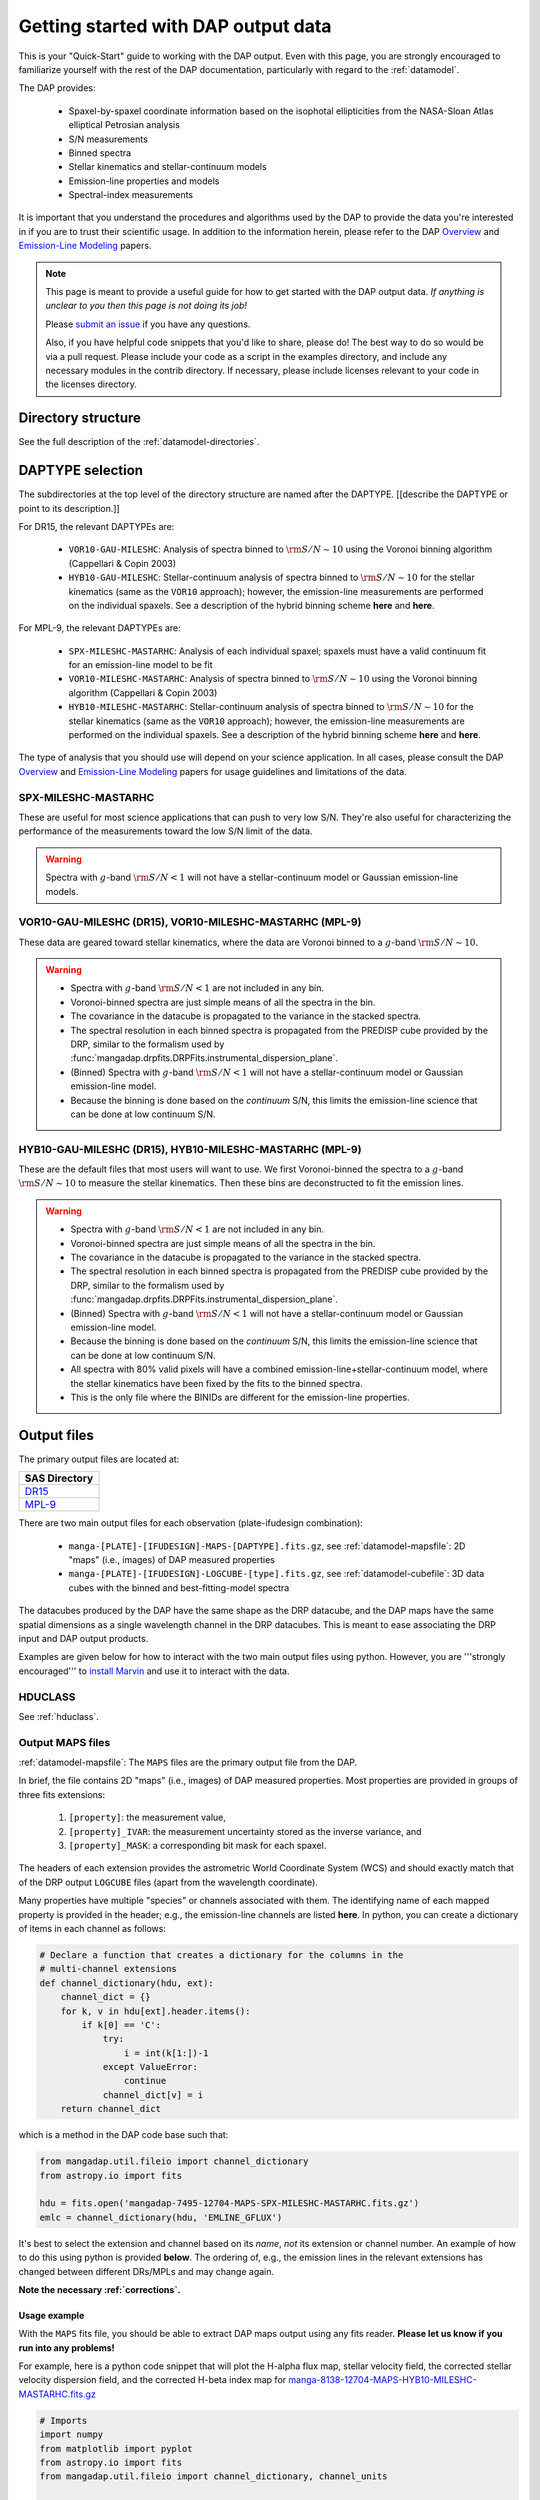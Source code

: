 
.. _gettingstarted:

Getting started with DAP output data
====================================

This is your "Quick-Start" guide to working with the DAP output.  Even
with this page, you are strongly encouraged to familiarize yourself with
the rest of the DAP documentation, particularly with regard to the
:ref:`datamodel`.

The DAP provides:

 * Spaxel-by-spaxel coordinate information based on the isophotal
   ellipticities from the NASA-Sloan Atlas elliptical Petrosian analysis
 * S/N measurements
 * Binned spectra
 * Stellar kinematics and stellar-continuum models
 * Emission-line properties and models
 * Spectral-index measurements

It is important that you understand the procedures and algorithms used
by the DAP to provide the data you're interested in if you are to trust
their scientific usage.  In addition to the information herein, please
refer to the DAP `Overview
<https://ui.adsabs.harvard.edu/abs/2019arXiv190100856W/abstract>`_ and
`Emission-Line Modeling
<https://ui.adsabs.harvard.edu/abs/2019AJ....158..160B/abstract>`_
papers.

.. note::

    This page is meant to provide a useful guide for how to get started
    with the DAP output data.  *If anything is unclear to you then this
    page is not doing its job!*

    Please `submit an issue <https://github.com/sdss/mangadap/issues>`_
    if you have any questions.

    Also, if you have helpful code snippets that you'd like to share,
    please do!  The best way to do so would be via a pull request.
    Please include your code as a script in the examples directory, and
    include any necessary modules in the contrib directory.  If
    necessary, please include licenses relevant to your code in the
    licenses directory.

Directory structure
-------------------

See the full description of the :ref:`datamodel-directories`.

.. _gettingstarted-daptype:

DAPTYPE selection
-----------------

The subdirectories at the top level of the directory structure are named
after the DAPTYPE.  [[describe the DAPTYPE or point to its
description.]]

For DR15, the relevant DAPTYPEs are:

 * ``VOR10-GAU-MILESHC``: Analysis of spectra binned to :math:`{\rm
   S/N}\sim10` using the Voronoi binning algorithm (Cappellari & Copin
   2003) 

 * ``HYB10-GAU-MILESHC``: Stellar-continuum analysis of spectra
   binned to :math:`{\rm S/N}\sim10` for the stellar kinematics (same as
   the ``VOR10`` approach); however, the emission-line measurements are
   performed on the individual spaxels.  See a description of the hybrid
   binning scheme **here** and **here**.

For MPL-9, the relevant DAPTYPEs are:

 * ``SPX-MILESHC-MASTARHC``: Analysis of each individual spaxel; spaxels
   must have a valid continuum fit for an emission-line model to be fit

 * ``VOR10-MILESHC-MASTARHC``: Analysis of spectra binned to :math:`{\rm
   S/N}\sim10` using the Voronoi binning algorithm (Cappellari & Copin
   2003) 

 * ``HYB10-MILESHC-MASTARHC``: Stellar-continuum analysis of spectra
   binned to :math:`{\rm S/N}\sim10` for the stellar kinematics (same as
   the ``VOR10`` approach); however, the emission-line measurements are
   performed on the individual spaxels.  See a description of the hybrid
   binning scheme **here** and **here**.

The type of analysis that you should use will depend on your science
application.  In all cases, please consult the DAP `Overview
<https://ui.adsabs.harvard.edu/abs/2019arXiv190100856W/abstract>`_ and
`Emission-Line Modeling
<https://ui.adsabs.harvard.edu/abs/2019AJ....158..160B/abstract>`_
papers for usage guidelines and limitations of the data.

SPX-MILESHC-MASTARHC
~~~~~~~~~~~~~~~~~~~~

These are useful for most science applications that can push to very low
S/N.  They're also useful for characterizing the performance of the
measurements toward the low S/N limit of the data.

.. warning::

    Spectra with :math:`g`-band :math:`{\rm S/N} < 1` will not have a
    stellar-continuum model or Gaussian emission-line models.

VOR10-GAU-MILESHC (DR15), VOR10-MILESHC-MASTARHC (MPL-9)
~~~~~~~~~~~~~~~~~~~~~~~~~~~~~~~~~~~~~~~~~~~~~~~~~~~~~~~~

These data are geared toward stellar kinematics, where the data are
Voronoi binned to a :math:`g`-band :math:`{\rm S/N}\sim 10`.

.. warning::

    - Spectra with :math:`g`-band :math:`{\rm S/N} < 1` are not included
      in any bin.
    - Voronoi-binned spectra are just simple means of all the spectra in
      the bin.
    - The covariance in the datacube is propagated to the variance in
      the stacked spectra.
    - The spectral resolution in each binned spectra is propagated from
      the PREDISP cube provided by the DRP, similar to the formalism
      used by
      :func:`mangadap.drpfits.DRPFits.instrumental_dispersion_plane`.
    - (Binned) Spectra with :math:`g`-band :math:`{\rm S/N} < 1` will
      not have a stellar-continuum model or Gaussian emission-line
      model.
    - Because the binning is done based on the *continuum* S/N, this
      limits the emission-line science that can be done at low continuum
      S/N.

HYB10-GAU-MILESHC (DR15), HYB10-MILESHC-MASTARHC (MPL-9)
~~~~~~~~~~~~~~~~~~~~~~~~~~~~~~~~~~~~~~~~~~~~~~~~~~~~~~~~

These are the default files that most users will want to use.  We first
Voronoi-binned the spectra to a :math:`g`-band :math:`{\rm S/N}\sim 10`
to measure the stellar kinematics.  Then these bins are deconstructed to
fit the emission lines.

.. warning::

    - Spectra with :math:`g`-band :math:`{\rm S/N} < 1` are not included
      in any bin.
    - Voronoi-binned spectra are just simple means of all the spectra in
      the bin.
    - The covariance in the datacube is propagated to the variance in
      the stacked spectra.
    - The spectral resolution in each binned spectra is propagated from
      the PREDISP cube provided by the DRP, similar to the formalism
      used by
      :func:`mangadap.drpfits.DRPFits.instrumental_dispersion_plane`.
    - (Binned) Spectra with :math:`g`-band :math:`{\rm S/N} < 1` will
      not have a stellar-continuum model or Gaussian emission-line
      model.
    - Because the binning is done based on the *continuum* S/N, this
      limits the emission-line science that can be done at low continuum
      S/N.
    - All spectra with 80% valid pixels will have a combined
      emission-line+stellar-continuum model, where the stellar
      kinematics have been fixed by the fits to the binned spectra.
    - This is the only file where the BINIDs are different for the
      emission-line properties.

Output files
------------

The primary output files are located at:

+-------------------------------------------------------------------------------+
| SAS Directory                                                                 |
+===============================================================================+
| `DR15 <https://dr15.sdss.org/sas/dr15/manga/spectro/analysis/v2_4_3/2.2.1/>`_ |
+-------------------------------------------------------------------------------+
| `MPL-9 <https://data.sdss.org/sas/mangawork/manga/spectro/analysis/>`_        |
+-------------------------------------------------------------------------------+

There are two main output files for each observation (plate-ifudesign combination):

    - ``manga-[PLATE]-[IFUDESIGN]-MAPS-[DAPTYPE].fits.gz``, see
      :ref:`datamodel-mapsfile`: 2D "maps" (i.e., images) of DAP
      measured properties
    - ``manga-[PLATE]-[IFUDESIGN]-LOGCUBE-[type].fits.gz``, see
      :ref:`datamodel-cubefile`: 3D data cubes with the binned and
      best-fitting-model spectra

The datacubes produced by the DAP have the same shape as the DRP
datacube, and the DAP maps have the same spatial dimensions as a single
wavelength channel in the DRP datacubes.  This is meant to ease
associating the DRP input and DAP output products.

Examples are given below for how to interact with the two main output
files using python.  However, you are '''strongly encouraged''' to
`install Marvin
<http://sdss-marvin.readthedocs.io/en/stable/installation.html>`_ and
use it to interact with the data.

HDUCLASS
~~~~~~~~

See :ref:`hduclass`.

Output MAPS files
~~~~~~~~~~~~~~~~~

:ref:`datamodel-mapsfile`: The ``MAPS`` files are the primary output file from the DAP.

In brief, the file contains 2D "maps" (i.e., images) of DAP measured
properties.  Most properties are provided in groups of three fits
extensions:

  1. ``[property]``: the measurement value,
  2. ``[property]_IVAR``: the measurement uncertainty stored as the
     inverse variance, and
  3. ``[property]_MASK``: a corresponding bit mask for each spaxel.

The headers of each extension provides the astrometric World Coordinate
System (WCS) and should exactly match that of the DRP output
``LOGCUBE`` files (apart from the wavelength coordinate).

Many properties have multiple "species" or channels associated with
them.  The identifying name of each mapped property is provided in the
header; e.g., the emission-line channels are listed **here**.  In
python, you can create a dictionary of items in each channel as follows:

.. code-block:: python 

    # Declare a function that creates a dictionary for the columns in the
    # multi-channel extensions
    def channel_dictionary(hdu, ext):
        channel_dict = {}
        for k, v in hdu[ext].header.items():
            if k[0] == 'C':
                try:
                    i = int(k[1:])-1
                except ValueError:
                    continue
                channel_dict[v] = i
        return channel_dict

which is a method in the DAP code base such that:

.. code-block:: python

    from mangadap.util.fileio import channel_dictionary
    from astropy.io import fits

    hdu = fits.open('mangadap-7495-12704-MAPS-SPX-MILESHC-MASTARHC.fits.gz')
    emlc = channel_dictionary(hdu, 'EMLINE_GFLUX')

It's best to select the extension and channel based on its *name*, *not*
its extension or channel number.  An example of how to do this using
python is provided **below**.  The ordering of, e.g., the emission lines
in the relevant extensions has changed between different DRs/MPLs and
may change again.

**Note the necessary :ref:`corrections`.**

.. _gettingstarted-maps-example:

Usage example
+++++++++++++

With the ``MAPS`` fits file, you should be able to extract DAP maps
output using any fits reader.  **Please let us know if you run into any
problems!**

For example, here is a python code snippet that will plot the H-alpha flux map,
stellar velocity field, the corrected stellar velocity dispersion field,
and the corrected H-beta index map for
`manga-8138-12704-MAPS-HYB10-MILESHC-MASTARHC.fits.gz <https://data.sdss.org/sas/mangawork/manga/spectro/analysis/MPL-9/HYB10-MILESHC-MASTARHC/8138/12704/manga-8138-12704-MAPS-HYB10-MILESHC-MASTARHC.fits.gz>`_

.. code-block:: python

    # Imports
    import numpy
    from matplotlib import pyplot
    from astropy.io import fits
    from mangadap.util.fileio import channel_dictionary, channel_units

    def apply_index_dispersion_correction(indx, indxcorr, unit):
        """
        Apply a set of dispersion corrections.
        """
        if unit not in [ 'ang', 'mag' ]:
            raise ValueError('Unit must be mag or ang.')
        return indx * indxcorr if unit == 'ang' else indx + indxcorr

    # Open the fits file
    hdu = fits.open('manga-8138-12704-MAPS-HYB10-MILESHC-MASTARHC.fits.gz')

    # Build a dictionary with the emission-line and spectral-index
    # channel names to ease selection and get the spectral-index units
    emlc = channel_dictionary(hdu, 'EMLINE_GFLUX')
    spic = channel_dictionary(hdu, 'SPECINDEX')
    spiu = channel_units(hdu, 'SPECINDEX')

    # Show the Gaussian-fitted H-alpha flux map
    mask_ext = hdu['EMLINE_GFLUX'].header['QUALDATA']
    halpha_flux = numpy.ma.MaskedArray(hdu['EMLINE_GFLUX'].data[emlc['Ha-6564'],:,:],
                                       mask=hdu[mask_ext].data[emlc['Ha-6564'],:,:] > 0)

    pyplot.imshow(halpha_flux, origin='lower', interpolation='nearest', cmap='inferno')
    pyplot.colorbar()
    pyplot.show()

    # Show the stellar velocity field
    mask_ext = hdu['STELLAR_VEL'].header['QUALDATA']
    stellar_vfield = numpy.ma.MaskedArray(hdu['STELLAR_VEL'].data, mask=hdu[mask_ext].data > 0)

    pyplot.imshow(stellar_vfield, origin='lower', interpolation='nearest', vmin=-300, vmax=300,
                  cmap='RdBu_r')
    pyplot.colorbar()
    pyplot.show()

    # Show the corrected stellar velocity dispersion field
    mask_ext = hdu['STELLAR_SIGMA'].header['QUALDATA']
    stellar_sfield_sqr = numpy.ma.MaskedArray(numpy.square(hdu['STELLAR_SIGMA'].data)
                                              - numpy.square(hdu['STELLAR_SIGMACORR'].data[0,:,:]),
                                              mask=hdu[mask_ext].data > 0)
    # WARNING: This will ignore any data where the correction is larger than the measurement
    stellar_sfield = numpy.ma.sqrt(stellar_sfield_sqr)

    pyplot.imshow(stellar_sfield, origin='lower', interpolation='nearest', cmap='viridis')
    pyplot.colorbar()
    pyplot.show()

    # Show the corrected H-beta index map
    mask_ext = hdu['SPECINDEX'].header['QUALDATA']
    hbeta_index_raw = numpy.ma.MaskedArray(hdu['SPECINDEX'].data[spic['Hb'],:,:],
                                           mask=hdu[mask_ext].data[spic['Hb'],:,:] > 0)
    hbeta_index = apply_index_dispersion_correction(hbeta_index_raw,
                                                    hdu['SPECINDEX_CORR'].data[spic['Hb'],:,:],
                                                    spiu[spic['Hb']])
    
    pyplot.imshow(hbeta_index, origin='lower', interpolation='nearest', cmap='inferno')
    pyplot.colorbar()
    pyplot.show()

Output model LOGCUBE files
~~~~~~~~~~~~~~~~~~~~~~~~~~

:ref:`datamodel-cubefile`: The ``LOGCUBE`` files provide the binned
spectra and the best-fitting model spectrum for each spectrum that was
successfully fit.

These files are useful for detailed assessments of the model parameters
because they allow you to return to the spectra and compare the model
against the data.  As described by the `DAP Overview paper
<https://ui.adsabs.harvard.edu/abs/2019arXiv190100856W/abstract>`_, the
DAP fits the spectra in two stages, one to get the stellar kinematics
and the second to  determine the emission-line properties.  The
emission-line module (used for all binning schemes) fits both the
stellar continuum and the emission lines at the same time, where the
stellar kinematics are fixed by the first fit.  The stellar-continuum
models from the first fit are provided in the ``STELLAR`` extension; to
get the stellar continuum determined during the emission-line modeling,
you have to subtract the emission-line model (in the ``EMLINE``
extension) from the full model (in the ``MODEL`` extension).  An example
of how to plot the model cube data using python is provided below.

.. warning::

    In the HYB binning case the binned spectra provided in the
    ``LOGCUBE`` files are from the Voronoi binning step.  However, the
    emission-line models are fit to the *individual spaxels*.  So:

        - The stellar continuum fits from the first iteration, in the
          ``STELLAR`` extension, should be compared to the Voronoi
          binned spectra in the file, but
        - the best-fitting model spectra in the ``MODEL`` extension
          should be compared to the individual spectra from the DRP
          ``LOGCUBE`` file!

.. _gettingstarted-cube-example:

Usage example
+++++++++++++

With the ``LOGCUBE`` fits file, you should be able to extract the
binned spectra and best-fitting models produced by the DAP using any
fits reading software.  ''Please let us know if you run into any
problems! ''

For example, here is a python code snippet that plots the highest S/N
spectrum, the full model, the residuals, the model stellar continuum,
and the model emission-line spectrum using
`manga-8138-12704-LOGCUBE-HYB10-MILESHC-MASTARHC.fits.gz
<https://data.sdss.org/sas/mangawork/manga/spectro/analysis/MPL-9/HYB10-MILESHC-MASTARHC/8138/12704/manga-8138-12704-LOGCUBE-HYB10-MILESHC-MASTARHC.fits.gz>`_

.. code-block:: python

    # Imports
    import numpy
    from astropy.io import fits
    from matplotlib import pyplot

    # This is a bitmask handling object from the DAP source code
    from mangadap.dapfits import DAPCubeBitMask

    # Open the fits file
    hdu_maps = fits.open('manga-8138-12704-MAPS-SPX-MILESHC-MASTARHC.fits.gz')
    hdu_cube = fits.open('manga-8138-12704-LOGCUBE-SPX-MILESHC-MASTARHC.fits.gz')

    # Get the S/N per bin from the MAPS file
    snr = numpy.ma.MaskedArray(hdu_maps['BIN_SNR'].data, mask=hdu_maps['BINID'].data[0,:,:] < 0)

    # Select the bin/spaxel with the highest S/N
    k = numpy.ma.argmax(snr.ravel())
    n = hdu_maps['BIN_SNR'].data.shape[0] # Number of pixels in X and Y
    # Get the pixel coordinate
    j = k//n
    i = k - j*n

    # Declare the bitmask object to mask selected pixels
    bm = DAPCubeBitMask()
    wave = hdu_cube['WAVE'].data
    flux = numpy.ma.MaskedArray(hdu_cube['FLUX'].data[:,j,i],
                                mask=bm.flagged(hdu_cube['MASK'].data[:,j,i],
				                                ['IGNORED', 'FLUXINVALID', 'IVARINVALID',
                                                 'ARTIFACT']))

    model = numpy.ma.MaskedArray(hdu_cube['MODEL'].data[:,j,i],
                                 mask=bm.flagged(hdu_cube['MODEL_MASK'].data[:,j,i], 'FITIGNORED'))
    stellarcontinuum = numpy.ma.MaskedArray(hdu_cube['MODEL'].data[:,j,i]
                                                - hdu_cube['EMLINE'].data[:,j,i],
                                            mask=bm.flagged(hdu_cube['MODEL_MASK'].data[:,j,i],
                                                            'FITIGNORED'))
    emlines = numpy.ma.MaskedArray(hdu_cube['EMLINE'].data[:,j,i],
                                   mask=bm.flagged(hdu_cube['MODEL_MASK'].data[:,j,i], 'ELIGNORED'))
    resid = flux-model-0.5

    pyplot.step(wave, flux, where='mid', color='k', lw=0.5)
    pyplot.plot(wave, model, color='r', lw=1)
    pyplot.plot(wave, stellarcontinuum, color='g', lw=1)
    pyplot.plot(wave, emlines, color='b', lw=1)
    pyplot.step(wave, resid, where='mid', color='0.5', lw=0.5)
    pyplot.show()

Using the pixel/spaxel masks
----------------------------

The maskbits for the DAP data are described :ref:`maskbits`.  In
particular, be aware of the ``DONOTUSE`` and the ``UNRELIABLE`` flags
for the MAPS files.

The 2d ``MAPS`` file pixel mask is :ref:`maskbits-dappixmask`.  The 3d
``LOGCUBE`` file spaxel mask is :ref:`maskbits-dapspecmask`.

In all cases, the DAP has a convenience class that allows a user to
quickly determine if any mask value is flagged with a certain value.
For example:

.. code-block:: python

    # Imports
    import os
    from astropy.io import fits
    from mangadap.util.bitmask import BitMask

    # Define the path to the IDLUTILS maskbits file
    sdssMaskbits = os.path.join(os.environ['MANGADAP_DIR'], 'data', 'sdss', 'sdssMaskbits.par')

    # Instantiate the BitMask object
    bm = BitMask.from_par_file(sdssMaskbits, 'MANGA_DAPQUAL')

    # Read a DAP file
    hdu = fits.open('manga-8138-12704-MAPS-SPX-MILESHC-MASTARHC.fits.gz')

    # Check if the file is critical and print the result
    dap_file_is_critical = bm.flagged(hdu['PRIMARY'].header['DAPQUAL'], flag='CRITICAL')
    print('This DAP file {0} flagged as CRITICAL.'.format('is' if dap_file_is_critical
                                                          else 'is not'))

There are also a predefined set of derived
:class:`mangadap.util.bitmask.BitMask BitMask` classes that will use the
``$MANGADAP_DIR`` environmental variable to instantiate the bitmask
object (that environmental variable should be automatically defined
anytime `mangadap` is imported.  For example:

.. code-block:: python

    #Imports
    import numpy
    from astropy.io import fits
    from mangadap.drpfits import DRPFitsBitMask

    # Instantiate the BitMask object
    bm = DRPFitsBitMask()

    # Read a DRP file
    hdu = fits.open('manga-8138-12704-LOGCUBE.fits.gz')

    # Find the number of pixels flagged as DONOTUSE or FORESTAR
    indx = bm.flagged(hdu['MASK'].data, flag=['DONOTUSE', 'FORESTAR']) 
    print('This DRP file has {0}/{1} pixels flagged as either DONOTUSE or FORESTAR.'.format(
            numpy.sum(indx), numpy.prod(indx.shape)))

See also the `Maskbits class
<http://sdss-marvin.readthedocs.io/en/stable/utils/maskbit.html>`_ in
Marvin!

.. _gettingstarted-binid:

Using the BINID extension
-------------------------

The ``BINID`` extension has 5 channels.  They provide the IDs of spaxels
associated with:

    0. each binned spectrum.  Any spaxel with ``BINID=-1`` as not included in any bin.
    1. any binned spectrum with an attempted stellar kinematics fit.
    2. any binned spectrum with emission-line moment measurements.
    3. any binned spectrum with an attempted emission-line fit.
    4. any binned spectrum with spectral-index measurements.

In any of these channels, you can obtain the unique bin numbers using
``numpy.unique(bin_indx.ravel())[1:]``; the selection of all but the
first array element is just providing all the numbers without the -1 for
invalid spaxels.  If you're working with anything but the ``SPX``
binning, you'll want to extract the unique spectra and/or maps values.
You can do that by finding the indices of the unique bins, like this:

.. code-block:: python

    unique_bins, unique_indices = tuple(map(lambda x : x[1:], numpy.unique(bin_indx.ravel(),
                                                                           return_index=True)))

Here's a worked example where I use
:func:`mangadap.util.fitsutil.DAPFitsUtil.unique_bins` to pull out the
unique stellar velocities and produce a scatter plot of the x and y
positions of the luminosity-weighted bin centers and color them by the
measure stellar velocity.

.. code-block:: python

    #Imports
    import numpy
    from astropy.io import fits
    from matplotlib import pyplot

    from mangadap.util.fitsutil import DAPFitsUtil

    # Read a DAP MAPS file
    hdu = fits.open('manga-8138-12704-MAPS-HYB10-MILESHC-MASTARHC.fits.gz')

    # Get the unique indices of the stellar-kinematics bins
    ubins, uindx = unique_bins(hdu['BINID'].data[1,:,:], return_index=True)

    # Get the x and y coordinates and the stellar velocities
    x = hdu['BIN_LWSKYCOO'].data[0,:,:].ravel()[uindx]
    y = hdu['BIN_LWSKYCOO'].data[1,:,:].ravel()[uindx]
    v = numpy.ma.MaskedArray(hdu['STELLAR_VEL'].data.ravel()[uindx],
                             mask=hdu['STELLAR_VEL_MASK'].data.ravel()[uindx] > 0)

    fig = pyplot.figure(figsize=pyplot.figaspect(1))

    ax = fig.add_axes([0.15, 0.15, 0.65, 0.65], facecolor='0.8')
    cax = fig.add_axes([0.81, 0.15, 0.02, 0.65])
    ax.minorticks_on()
    ax.set_xlim([18,-18])
    ax.set_ylim([-18,18])
    ax.grid(True, which='major', color='0.7', zorder=0, linestyle='-')

    sp = ax.scatter(x, y, c=v, vmin=-300, vmax=300, cmap='RdBu_r', marker='.', s=30, lw=0, zorder=3)
    pyplot.colorbar(sp, cax=cax)

    ax.text(0.5, -0.1, r'$\xi$ (arcsec)',
            horizontalalignment='center', verticalalignment='center', transform=ax.transAxes)
    ax.text(-0.13, 0.5, r'$\eta$ (arcsec)', rotation='vertical',
            horizontalalignment='center', verticalalignment='center', transform=ax.transAxes)
    cax.text(5, 0.5, r'$V_\ast$ (km/s)', rotation='vertical',
             horizontalalignment='center', verticalalignment='center', transform=cax.transAxes)

    pyplot.show()




